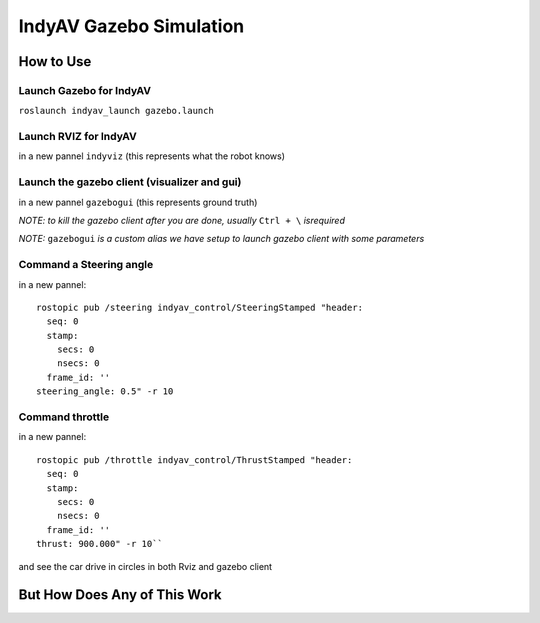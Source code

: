 IndyAV Gazebo Simulation
========================


How to Use
----------

Launch Gazebo for IndyAV
************************
``roslaunch indyav_launch gazebo.launch``

Launch RVIZ for IndyAV
**********************
in a new pannel
``indyviz``
(this represents what the robot knows)


Launch the gazebo client (visualizer and gui)
*********************************************
in a new pannel
``gazebogui``
(this represents ground truth)


*NOTE: to kill the gazebo client after you are done, usually* ``Ctrl + \`` *isrequired*

*NOTE:* ``gazebogui`` *is a custom alias we have setup to launch gazebo client with some parameters*

Command a Steering angle
************************
in a new pannel::

  rostopic pub /steering indyav_control/SteeringStamped "header:
    seq: 0
    stamp:
      secs: 0
      nsecs: 0
    frame_id: ''
  steering_angle: 0.5" -r 10

Command throttle
****************
in a new pannel::

  rostopic pub /throttle indyav_control/ThrustStamped "header:
    seq: 0
    stamp:
      secs: 0
      nsecs: 0
    frame_id: ''
  thrust: 900.000" -r 10``

and see the car drive in circles in both Rviz and gazebo client

But How Does Any of This Work
-----------------------------

.. drawio:: gazebo.drawio




